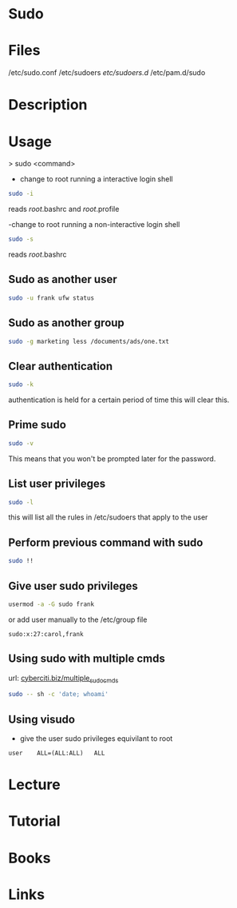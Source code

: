 #+TAGS: sudo root su


* Sudo
* Files
/etc/sudo.conf
/etc/sudoers
/etc/sudoers.d/
/etc/pam.d/sudo

* Description
* Usage
> sudo <command>

- change to root running a interactive login shell
#+BEGIN_SRC sh
sudo -i
#+END_SRC
reads /root/.bashrc and /root/.profile

-change to root running a non-interactive login shell
#+BEGIN_SRC sh
sudo -s
#+END_SRC
reads /root/.bashrc

** Sudo as another user
#+BEGIN_SRC sh
sudo -u frank ufw status
#+END_SRC

** Sudo as another group
#+BEGIN_SRC sh
sudo -g marketing less /documents/ads/one.txt
#+END_SRC

** Clear authentication
#+BEGIN_SRC sh
sudo -k
#+END_SRC
authentication is held for a certain period of time this will clear this.

** Prime sudo
#+BEGIN_SRC sh
sudo -v
#+END_SRC
This means that you won't be prompted later for the password.

** List user privileges
#+BEGIN_SRC sh
sudo -l
#+END_SRC
this will list all the rules in /etc/sudoers that apply to the user

** Perform previous command with sudo
#+BEGIN_SRC sh
sudo !!
#+END_SRC
** Give user sudo privileges
#+BEGIN_SRC sh
usermod -a -G sudo frank
#+END_SRC

or add user manually to the /etc/group file
#+BEGIN_EXAMPLE
sudo:x:27:carol,frank
#+END_EXAMPLE

** Using sudo with multiple cmds
url: [[https://www.cyberciti.biz/faq/how-to-run-multiple-commands-in-sudo-under-linux-or-unix/][cyberciti.biz/multiple_sudo_cmds]]

#+BEGIN_SRC sh
sudo -- sh -c 'date; whoami'
#+END_SRC

** Using visudo
- give the user sudo privileges equivilant to root
#+BEGIN_EXAMPLE
user	ALL=(ALL:ALL)	ALL
#+END_EXAMPLE

* Lecture
* Tutorial
* Books
* Links
